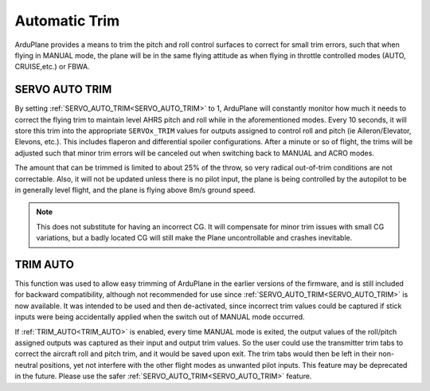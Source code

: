 .. _auto-trim:

==============
Automatic Trim
==============

ArduPlane provides a means to trim the pitch and roll control surfaces to correct for small trim errors, such that when flying in MANUAL mode, the plane will be in the same flying attitude as when flying in throttle controlled modes (AUTO, CRUISE,etc.) or FBWA.


SERVO AUTO TRIM
---------------

By setting :ref:`SERVO_AUTO_TRIM<SERVO_AUTO_TRIM>` to 1, ArduPlane will constantly monitor how much it needs to correct the flying trim to maintain level AHRS pitch and roll while in the aforementioned modes. Every 10 seconds, it will store this trim into the appropriate ``SERVOx_TRIM`` values for outputs assigned to control roll and pitch (ie Aileron/Elevator, Elevons, etc.). This includes flaperon and differential spoiler configurations. After a minute or so of flight, the trims will be adjusted such that minor trim errors will be canceled out when switching back to MANUAL and ACRO modes.

The amount that can be trimmed is limited to about 25% of the throw, so very radical out-of-trim conditions are not correctable. Also, it will not be updated unless there is no pilot input, the plane is being controlled by the autopilot to be in generally level flight, and the plane is flying above 8m/s ground speed.

.. note:: This does not substitute for having an incorrect CG. It will compensate for minor trim issues with small CG variations, but a badly located CG will still make the Plane uncontrollable and crashes inevitable.

TRIM AUTO
---------

This function was used to allow easy trimming of ArduPlane in the earlier versions of the firmware, and is still included for backward compatibility, although not recommended for use since :ref:`SERVO_AUTO_TRIM<SERVO_AUTO_TRIM>`  is now available. It was intended to be used and then de-activated, since incorrect trim values could be captured if stick inputs were being accidentally applied when the switch out of MANUAL mode occurred.

If :ref:`TRIM_AUTO<TRIM_AUTO>` is enabled, every time MANUAL mode is exited, the output values of the roll/pitch assigned outputs was captured as their input and output trim values. So the user could use the transmitter trim tabs to correct the aircraft roll and pitch trim, and it would be saved upon exit. The trim tabs would then be left in their non-neutral positions, yet not interfere with the other flight modes as unwanted pilot inputs. This feature may be deprecated in the future. Please use the safer :ref:`SERVO_AUTO_TRIM<SERVO_AUTO_TRIM>` feature.



